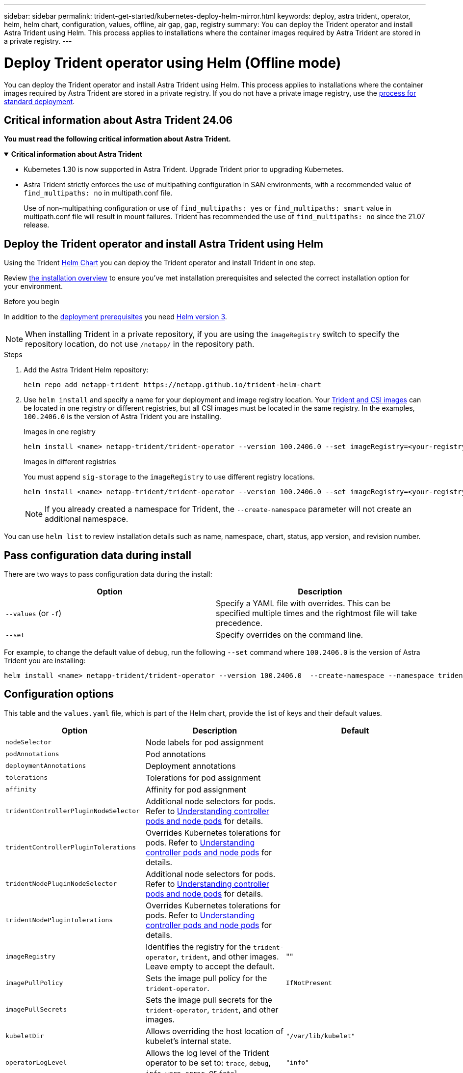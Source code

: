 ---
sidebar: sidebar
permalink: trident-get-started/kubernetes-deploy-helm-mirror.html
keywords: deploy, astra trident, operator, helm, helm chart, configuration, values, offline, air gap, gap, registry
summary: You can deploy the Trident operator and install Astra Trident using Helm. This process applies to installations where the container images required by Astra Trident are stored in a private registry.   
---

= Deploy Trident operator using Helm (Offline mode)
:hardbreaks:
:icons: font
:imagesdir: ../media/

[.lead]
You can deploy the Trident operator and install Astra Trident using Helm. This process applies to installations where the container images required by Astra Trident are stored in a private registry. If you do not have a private image registry, use the link:kubernetes-deploy-helm.html[process for standard deployment].

== Critical information about Astra Trident 24.06
*You must read the following critical information about Astra Trident.*

// Start snippet: collapsible block (open on page load)
.*Critical information about Astra Trident*
[%collapsible%open]
====
* Kubernetes 1.30 is now supported in Astra Trident. Upgrade Trident prior to upgrading Kubernetes.
* Astra Trident strictly enforces the use of multipathing configuration in SAN environments, with a recommended value of `find_multipaths: no` in multipath.conf file. 
+
Use of non-multipathing configuration or use of `find_multipaths: yes` or `find_multipaths: smart` value in multipath.conf file will result in mount failures. Trident has recommended the use of `find_multipaths: no` since the 21.07 release.
====
// End snippet

== Deploy the Trident operator and install Astra Trident using Helm

Using the Trident link:https://artifacthub.io/packages/helm/netapp-trident/trident-operator[Helm Chart^] you can deploy the Trident operator and install Trident in one step.  

Review link:../trident-get-started/kubernetes-deploy.html[the installation overview] to ensure you've met installation prerequisites and selected the correct installation option for your environment.

.Before you begin

In addition to the link:../trident-get-started/kubernetes-deploy.html#before-you-deploy[deployment prerequisites] you need link:https://v3.helm.sh/[Helm version 3^].

NOTE: When installing Trident in a private repository, if you are using the `imageRegistry` switch to specify the repository location, do not use `/netapp/` in the repository path.

.Steps

. Add the Astra Trident Helm repository:
+
----
helm repo add netapp-trident https://netapp.github.io/trident-helm-chart
----

. Use `helm install` and specify a name for your deployment and image registry location. Your link:../trident-get-started/requirements.html#container-images-and-corresponding-kubernetes-versions[Trident and CSI images] can be located in one registry or different registries, but all CSI images must be located in the same registry. In the examples, `100.2406.0` is the version of Astra Trident you are installing. 
+
[role="tabbed-block"]
====

.Images in one registry
--
----
helm install <name> netapp-trident/trident-operator --version 100.2406.0 --set imageRegistry=<your-registry> --create-namespace --namespace <trident-namespace>
----
--

.Images in different registries
--
You must append `sig-storage` to the `imageRegistry` to use different registry locations.
----
helm install <name> netapp-trident/trident-operator --version 100.2406.0 --set imageRegistry=<your-registry>/sig-storage --set operatorImage=<your-registry>/netapp/trident-operator:24.06.0 --set tridentAutosupportImage=<your-registry>/netapp/trident-autosupport:24.06 --set tridentImage=<your-registry>/netapp/trident:24.06.0 --create-namespace --namespace <trident-namespace>
----
--
====
// end tabbed area
+
NOTE: If you already created a namespace for Trident, the `--create-namespace` parameter will not create an additional namespace.

You can use `helm list` to review installation details such as name, namespace, chart, status, app version, and revision number.


== Pass configuration data during install

There are two ways to pass configuration data during the install:

[cols=2,options="header"]
|===
|Option
|Description

|`--values` (or `-f`)
a|Specify a YAML file with overrides. This can be specified multiple times and the rightmost file will take precedence.

|`--set`
a|Specify overrides on the command line.

|===

For example, to change the default value of `debug`, run the following `--set` command where `100.2406.0` is the version of Astra Trident you are installing:

----
helm install <name> netapp-trident/trident-operator --version 100.2406.0  --create-namespace --namespace trident --set tridentDebug=true
----

== Configuration options
This table and the `values.yaml` file, which is part of the Helm chart, provide the list of keys and their default values. 

[cols=3,options="header"]
|===
|Option
|Description
|Default

|`nodeSelector` 
|Node labels for pod assignment
|

|`podAnnotations`
|Pod annotations
|

|`deploymentAnnotations`
|Deployment annotations
|

|`tolerations`
|Tolerations for pod assignment
|

|`affinity`
|Affinity for pod assignment
|

|`tridentControllerPluginNodeSelector`
|Additional node selectors for pods. Refer to link:../trident-get-started/architecture.html#understanding-controller-pods-and-node-pods[Understanding controller pods and node pods] for details.
|

|`tridentControllerPluginTolerations`
|Overrides Kubernetes tolerations for pods. Refer to link:../trident-get-started/architecture.html#understanding-controller-pods-and-node-pods[Understanding controller pods and node pods] for details. 
|

|`tridentNodePluginNodeSelector`
|Additional node selectors for pods. Refer to link:../trident-get-started/architecture.html#understanding-controller-pods-and-node-pods[Understanding controller pods and node pods] for details. 
|

|`tridentNodePluginTolerations`
|Overrides Kubernetes tolerations for pods. Refer to link:../trident-get-started/architecture.html#understanding-controller-pods-and-node-pods[Understanding controller pods and node pods] for details. 
|

|`imageRegistry`
|Identifies the registry for the `trident-operator`, `trident`, and other images.  Leave empty to accept the default.
|""

|`imagePullPolicy`
|Sets the image pull policy for the `trident-operator`.
|`IfNotPresent`

|`imagePullSecrets`
|Sets the image pull secrets for the `trident-operator`, `trident`, and other images.
|

|`kubeletDir`
|Allows overriding the host location of kubelet's internal state.
|`"/var/lib/kubelet"`

|`operatorLogLevel`
|Allows the log level of the Trident operator to be set to: `trace`, `debug`, `info`, `warn`, `error`, or `fatal`.
|`"info"`

|`operatorDebug`
| Allows the log level of the Trident operator to be set to debug.
|`true`

|`operatorImage`
|Allows the complete override of the image for `trident-operator`.
|""

|`operatorImageTag`
|Allows overriding the tag of the `trident-operator` image.
|""

|`tridentIPv6`
|Allows enabling Astra Trident to work in IPv6 clusters.
|`false`

|`tridentK8sTimeout`
|Overrides the default 30-second timeout for most Kubernetes API operations (if non-zero, in seconds).
|`0`

|`tridentHttpRequestTimeout`
|Overrides the default 90-second timeout for the HTTP requests, with `0s` being an infinite duration for the timeout. Negative values are not allowed.
|`"90s"`

|`tridentSilenceAutosupport`
|Allows disabling Astra Trident periodic AutoSupport reporting.
|`false`

|`tridentAutosupportImageTag`
|Allows overriding the tag of the image for Astra Trident AutoSupport container.
|`<version>`

|`tridentAutosupportProxy`
|Allows Astra Trident AutoSupport container to phone home via an HTTP proxy.
|""

|`tridentLogFormat`
|Sets the Astra Trident logging format (`text` or `json`).
|`"text"`

|`tridentDisableAuditLog`
|Disables Astra Trident audit logger.
|`true`

|`tridentLogLevel`
|Allows the log level of Astra Trident to be set to: `trace`, `debug`, `info`, `warn`, `error`, or `fatal`.
|`"info"`

|`tridentDebug`
|Allows the log level of Astra Trident to be set to `debug`.
|`false`

|`tridentLogWorkflows`
|Allows specific Astra Trident workflows to be enabled for trace logging or log suppression.
|""

|`tridentLogLayers`
|Allows specific Astra Trident layers to be enabled for trace logging or log suppression.
|""

|`tridentImage`
|Allows the complete override of the image for Astra Trident.
|""

|`tridentImageTag`
|Allows overriding the tag of the image for Astra Trident.
|""

|`tridentProbePort`
|Allows overriding the default port used for Kubernetes liveness/readiness probes.
|""

|`windows`
|Allows Astra Trident to be installed on Windows worker node.
|`false`

|`enableForceDetach`
|Allows enabling the force detach feature.
|`false`

|`excludePodSecurityPolicy`
|Excludes the operator pod security policy from creation.
|`false`

|===
